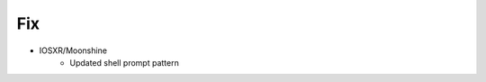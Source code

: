 --------------------------------------------------------------------------------
                                      Fix                                       
--------------------------------------------------------------------------------

* IOSXR/Moonshine
    * Updated shell prompt pattern

